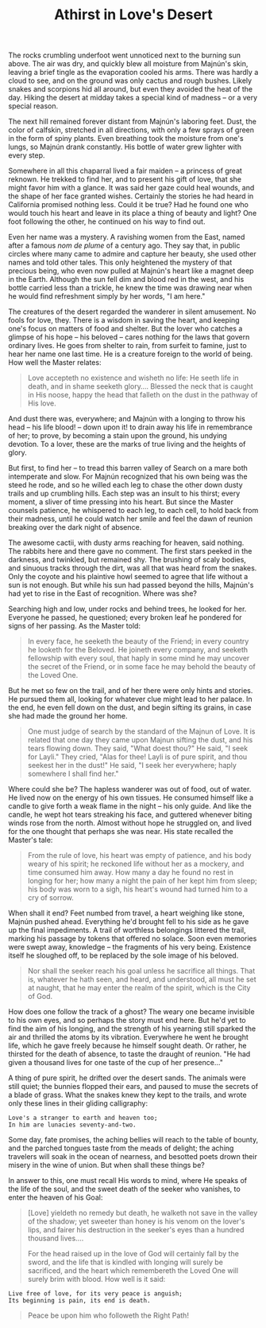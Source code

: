 :PROPERTIES:
:ID:       FF5AC4F3-2748-42D3-B733-D7CA29AE65BE
:SLUG:     athirst-in-loves-desert
:END:
#+filetags: :stories:
#+title: Athirst in Love's Desert

The rocks crumbling underfoot went unnoticed next to the burning sun
above. The air was dry, and quickly blew all moisture from Majnún's
skin, leaving a brief tingle as the evaporation cooled his arms. There
was hardly a cloud to see, and on the ground was only cactus and rough
bushes. Likely snakes and scorpions hid all around, but even they
avoided the heat of the day. Hiking the desert at midday takes a special
kind of madness -- or a very special reason.

The next hill remained forever distant from Majnún's laboring feet.
Dust, the color of calfskin, stretched in all directions, with only a
few sprays of green in the form of spiny plants. Even breathing took the
moisture from one's lungs, so Majnún drank constantly. His bottle of
water grew lighter with every step.

Somewhere in all this chaparral lived a fair maiden -- a princess of
great reknown. He trekked to find her, and to present his gift of love,
that she might favor him with a glance. It was said her gaze could heal
wounds, and the shape of her face granted wishes. Certainly the stories
he had heard in California promised nothing less. Could it be true? Had
he found one who would touch his heart and leave in its place a thing of
beauty and light? One foot following the other, he continued on his way
to find out.

Even her name was a mystery. A ravishing women from the East, named
after a famous /nom de plume/ of a century ago. They say that, in public
circles where many came to admire and capture her beauty, she used other
names and told other tales. This only heightened the mystery of that
precious being, who even now pulled at Majnún's heart like a magnet deep
in the Earth. Although the sun fell dim and blood red in the west, and
his bottle carried less than a trickle, he knew the time was drawing
near when he would find refreshment simply by her words, "I am here."

The creatures of the desert regarded the wanderer in silent amusement.
No fools for love, they. There is a wisdom in saving the heart, and
keeping one's focus on matters of food and shelter. But the lover who
catches a glimpse of his hope -- his beloved -- cares nothing for the
laws that govern ordinary lives. He goes from shelter to rain, from
surfeit to famine, just to hear her name one last time. He is a creature
foreign to the world of being. How well the Master relates:

#+BEGIN_QUOTE
Love accepteth no existence and wisheth no life: He seeth life in death,
and in shame seeketh glory.... Blessed the neck that is caught in His
noose, happy the head that falleth on the dust in the pathway of His
love.

#+END_QUOTE

And dust there was, everywhere; and Majnún with a longing to throw his
head -- his life blood! -- down upon it! to drain away his life in
remembrance of her; to prove, by becoming a stain upon the ground, his
undying devotion. To a lover, these are the marks of true living and the
heights of glory.

But first, to find her -- to tread this barren valley of Search on a
mare both intemperate and slow. For Majnún recognized that his own being
was the steed he rode, and so he willed each leg to chase the other down
dusty trails and up crumbling hills. Each step was an insult to his
thirst; every moment, a sliver of time pressing into his heart. But
since the Master counsels patience, he whispered to each leg, to each
cell, to hold back from their madness, until he could watch her smile
and feel the dawn of reunion breaking over the dark night of absence.

The awesome cactii, with dusty arms reaching for heaven, said nothing.
The rabbits here and there gave no comment. The first stars peeked in
the darkness, and twinkled, but remained shy. The brushing of scaly
bodies, and sinuous tracks through the dirt, was all that was heard from
the snakes. Only the coyote and his plaintive howl seemed to agree that
life without a sun is not enough. But while his sun had passed beyond
the hills, Majnún's had yet to rise in the East of recognition. Where
was she?

Searching high and low, under rocks and behind trees, he looked for her.
Everyone he passed, he questioned; every broken leaf he pondered for
signs of her passing. As the Master told:

#+BEGIN_QUOTE
In every face, he seeketh the beauty of the Friend; in every country he
looketh for the Beloved. He joineth every company, and seeketh
fellowship with every soul, that haply in some mind he may uncover the
secret of the Friend, or in some face he may behold the beauty of the
Loved One.

#+END_QUOTE

But he met so few on the trail, and of her there were only hints and
stories. He pursued them all, looking for whatever clue might lead to
her palace. In the end, he even fell down on the dust, and begin sifting
its grains, in case she had made the ground her home.

#+BEGIN_QUOTE
One must judge of search by the standard of the Majnun of Love. It is
related that one day they came upon Majnun sifting the dust, and his
tears flowing down. They said, "What doest thou?" He said, "I seek for
Layli." They cried, "Alas for thee! Layli is of pure spirit, and thou
seekest her in the dust!" He said, "I seek her everywhere; haply
somewhere I shall find her."

#+END_QUOTE

Where could she be? The hapless wanderer was out of food, out of water.
He lived now on the energy of his own tissues. He consumed himself like
a candle to give forth a weak flame in the night -- his only guide. And
like the candle, he wept hot tears streaking his face, and guttered
whenever biting winds rose from the north. Almost without hope he
struggled on, and lived for the one thought that perhaps she was near.
His state recalled the Master's tale:

#+BEGIN_QUOTE
From the rule of love, his heart was empty of patience, and his body
weary of his spirit; he reckoned life without her as a mockery, and time
consumed him away. How many a day he found no rest in longing for her;
how many a night the pain of her kept him from sleep; his body was worn
to a sigh, his heart's wound had turned him to a cry of sorrow.

#+END_QUOTE

When shall it end? Feet numbed from travel, a heart weighing like stone,
Majnún pushed ahead. Everything he'd brought fell to his side as he gave
up the final impediments. A trail of worthless belongings littered the
trail, marking his passage by tokens that offered no solace. Soon even
memories were swept away, knowledge -- the fragments of his very being.
Existence itself he sloughed off, to be replaced by the sole image of
his beloved.

#+BEGIN_QUOTE
Nor shall the seeker reach his goal unless he sacrifice all things. That
is, whatever he hath seen, and heard, and understood, all must he set at
naught, that he may enter the realm of the spirit, which is the City of
God.

#+END_QUOTE

How does one follow the track of a ghost? The weary one became invisible
to his own eyes, and so perhaps the story must end here. But he'd yet to
find the aim of his longing, and the strength of his yearning still
sparked the air and thrilled the atoms by its vibration. Everywhere he
went he brought life, which he gave freely because he himself sought
death. Or rather, he thirsted for the death of absence, to taste the
draught of reunion. "He had given a thousand lives for one taste of the
cup of her presence..."

A thing of pure spirit, he drifted over the desert sands. The animals
were still quiet; the bunnies flopped their ears, and paused to muse the
secrets of a blade of grass. What the snakes knew they kept to the
trails, and wrote only these lines in their gliding calligraphy:

#+BEGIN_EXAMPLE
Love's a stranger to earth and heaven too;
In him are lunacies seventy-and-two.
#+END_EXAMPLE

Some day, fate promises, the aching bellies will reach to the table of
bounty, and the parched tongues taste from the meads of delight; the
aching travelers will soak in the ocean of nearness, and besotted poets
drown their misery in the wine of union. But when shall these things be?

In answer to this, one must recall His words to mind, where He speaks of
the life of the soul, and the sweet death of the seeker who vanishes, to
enter the heaven of his Goal:

#+BEGIN_QUOTE
[Love] yieldeth no remedy but death, he walketh not save in the valley
of the shadow; yet sweeter than honey is his venom on the lover's lips,
and fairer his destruction in the seeker's eyes than a hundred thousand
lives....

For the head raised up in the love of God will certainly fall by the
sword, and the life that is kindled with longing will surely be
sacrificed, and the heart which remembereth the Loved One will surely
brim with blood. How well is it said:

#+END_QUOTE

#+BEGIN_EXAMPLE
  Live free of love, for its very peace is anguish;
  Its beginning is pain, its end is death.
#+END_EXAMPLE

#+BEGIN_QUOTE
Peace be upon him who followeth the Right Path!

#+END_QUOTE
